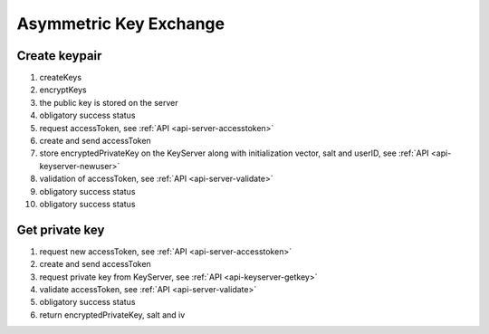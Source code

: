 ***********************
Asymmetric Key Exchange
***********************

.. _processes-create-keypair:

Create keypair
---------------

.. mermaid::

    sequenceDiagram;
        autonumber
        Client->>Client: createKeys()
        Client->>Client: encryptKey(privateKey, password)
        Client->>+Server: putPublicKey(publicKey)
        Server-->>-Client: success
        Client->>+Server: getAccessToken()
        Server-->>-Client: accessToken
        Client->>+KeyServer: putPrivateKey(accessToken, userID, encryptedPrivateKey, iv, salt)
        KeyServer->>+Server: validateUser(userID, accessToken)
        Server-->>-KeyServer: valid
        KeyServer-->>-Client: success

1. createKeys
2. encryptKeys
3. the public key is stored on the server
4. obligatory success status
5. request accessToken, see :ref:`API <api-server-accesstoken>`
6. create and send accessToken
7. store encryptedPrivateKey on the KeyServer along with initialization vector, salt and userID, see :ref:`API <api-keyserver-newuser>`
8. validation of accessToken, see :ref:`API <api-server-validate>`
9. obligatory success status
10. obligatory success status

.. _processes-get-privkey:

Get private key
---------------

.. mermaid::

    sequenceDiagram;
        autonumber
        Client->>+Server: getAccessToken()
        Server-->>-Client: (accessToken)
        Client->>+KeyServer: getEncryptedPrivateKey(userID, accessToken)
        KeyServer->>+Server: validateUser(userID, accessToken)
        Server->>-KeyServer: valid
        KeyServer-->>-Client: (encryptedPrivateKey, iv, salt)

1. request new accessToken, see :ref:`API <api-server-accesstoken>`
2. create and send accessToken
3. request private key from KeyServer, see :ref:`API <api-keyserver-getkey>`
4. validate accessToken, see :ref:`API <api-server-validate>`
5. obligatory success status
6. return encryptedPrivateKey, salt and iv